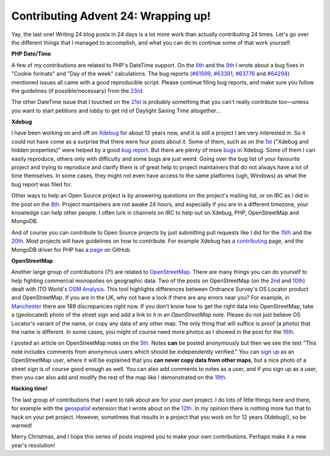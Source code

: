 Contributing Advent 24: Wrapping up!
====================================

.. articleMetaData::
   :Where: Dieren, The Netherlands
   :Date: 2013-12-24 10:33 Europe/Amsterdam
   :Tags: blog, php, xdebug, openstreetmap
   :Short: adv1324

Yay, the last one! Writing 24 blog posts in 24 days is a lot more work than
actually contributing 24 times. Let's go over the different things that I
managed to accomplish, and what you can do to continue some of that work
yourself.

**PHP Date/Time**

A few of my contributions are related to PHP's DateTime support. On the 6th_
and the 9th_ I wrote about a bug fixes in "Cookie formats" and "Day of the
week" calculations. The bug reports (`#61599`_, `#63391`_, `#63776`_ and
`#64294`_) mentioned issues all came with a good reproducible script. Please
continue filing bug reports, and make sure you follow the guidelines (if
possible/necessary) from the 23rd_.

.. _6th: /advent06.html
.. _9th: /advent09.html
.. _`#63391`: https://bugs.php.net/bug.php?id=63391
.. _`#61599`: https://bugs.php.net/bug.php?id=61599
.. _`#63776`: https://bugs.php.net/bug.php?id=63776
.. _`#64294`: https://bugs.php.net/bug.php?id=64294
.. _23rd: /advent23.html

The other DateTime issue that I touched on the 21st_ is probably something
that you can't really contribute too—unless you want to start petitions and
lobby to get rid of Daylight Saving Time altogether…

.. _21st: /advent21.html

**Xdebug**

I have been working on and off on Xdebug_ for about 13 years now, and it is
still a project I am very interested in. So it could not have come as a
surprise that there were four posts about it. Some of them, such as on the 1st_
("Xdebug and hidden properties)" were helped by a good `bug report`_. But
there are plenty of more bugs_ in Xdebug. Some of them I can easily reproduce,
others only with difficulty and some bugs are just weird. Going over the bug
list of your favourite project and trying to reproduce and clarify them is of
great help to project maintainers that do not always have a lot of time
themselves. In some cases, they might not even have access to the same
platforms (ugh, Windows) as what the bug report was filed for. 

.. _Xdebug: http://xdebug.org
.. _1st: /advent01.html
.. _`bug report`: http://bugs.xdebug.org/view.php?id=987
.. _bugs: http://bugs.xdebug.org/view_all_bug_page.php

Other ways to help an Open Source project is by answering questions on the
project's mailing list, or on IRC as I did in the post on the 8th_. Project
maintainers are not awake 24 hours, and especially if you are in a different
timezone, your knowledge can help other people. I often lurk in channels on
IRC to help out on Xdebug, PHP, OpenStreetMap and MongoDB. 

.. _8th: /advent08.html

And of course you can contribute to Open Source projects by just submitting
pull requests like I did for the 15th_ and the 20th_. Most projects will have 
guidelines on how to contribute. For example Xdebug has a contributing_ page,
and the MongoDB driver for PHP has a page_ on GitHub.

.. _15th: /advent15.html
.. _20th: /advent20.html
.. _contributing: http://xdebug.org/contributing.php
.. _page: https://github.com/mongodb/mongo-php-driver/blob/master/CONTRIBUTING.md

**OpenStreetMap**

Another large group of contributions (7!) are related to OpenStreetMap_. 
There are many things you can do yourself to help fighting commercial
monopolies on geographic data. Two of the
posts on OpenStreetMap (on the 2nd_ and 10th_) dealt with ITO World's `OSM
Analysis`_. This tool highlights differences between Ordnance Survey's OS
Locator product and OpenStreetMap. If you are in the UK, why not have a look
if there are any errors near you? For example, in Manchester_ there are 189
discrepancies right now. If you don't know how to get the right data into
OpenStreetMap, take a (geolocated) photo of the street sign and add a link to
it in an *OpenStreetMap note*. Please do not just believe OS Locator's variant
of the name, or copy any data of any other map. The only thing that will
suffice is proof (a photo) that the name is different. In some cases, you
might of course need more photos as I showed in the post for the 16th_.

I posted an article on OpenStreetMap notes on the 5th_. Notes **can** be
posted anonymously but then we see the text "This note includes comments from
anonymous users which should be independently verified." You can `sign up`_ as
an OpenStreetMap user, where it will be explained that you **can never copy
data from other maps**, but a nice photo of a street sign is of course good
enough as well. You can also add comments to notes as a user, and if you sign
up as a user, then you can also add and modify the rest of the map like I
demonstrated on the 19th_.

.. _OpenStreetMap: http://openstreetmap.org
.. _2nd: /advent02.html
.. _10th: /advent10.html
.. _`OSM Analysis`: http://www.itoworld.com/static/openstreetmap_tools/osm_analysis.html
.. _Manchester: http://www.itoworld.com/product/data/osm_analysis/area?name=Manchester
.. _16th: /advent16.html
.. _5th: /advent05.html
.. _`sign up`: https://www.openstreetmap.org/user/new
.. _19th: /advent19.html

**Hacking time!**

The last group of contributions that I want to talk about are for your *own*
project. I do lots of little things here and there, for example with the
geospatial_ extension that I wrote about on the 12th_. In my opinion there is
nothing more fun that to hack on your pet project. However, sometimes that
results in a project that you work on for 12 years (Xdebug!), so be warned!

Merry Christmas, and I hope this series of posts inspired you to make your own
contributions. Perhaps make it a new year's resolution!

.. _geospatial: https://github.com/php-geospatial/geospatial
.. _12th: /advent12.html
